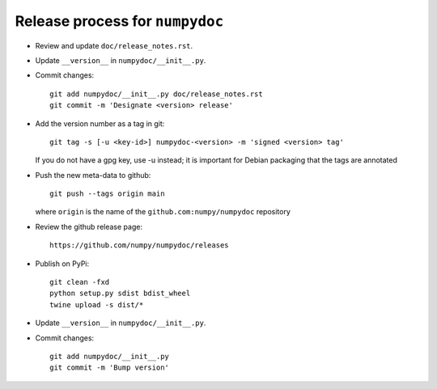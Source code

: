 Release process for ``numpydoc``
================================

- Review and update ``doc/release_notes.rst``.

- Update ``__version__`` in ``numpydoc/__init__.py``.

- Commit changes::

    git add numpydoc/__init__.py doc/release_notes.rst
    git commit -m 'Designate <version> release'

- Add the version number as a tag in git::

    git tag -s [-u <key-id>] numpydoc-<version> -m 'signed <version> tag'

  If you do not have a gpg key, use -u instead; it is important for
  Debian packaging that the tags are annotated

- Push the new meta-data to github::

    git push --tags origin main

  where ``origin`` is the name of the ``github.com:numpy/numpydoc`` repository

- Review the github release page::

    https://github.com/numpy/numpydoc/releases

- Publish on PyPi::

    git clean -fxd
    python setup.py sdist bdist_wheel
    twine upload -s dist/*

- Update ``__version__`` in ``numpydoc/__init__.py``.

- Commit changes::

    git add numpydoc/__init__.py
    git commit -m 'Bump version'

